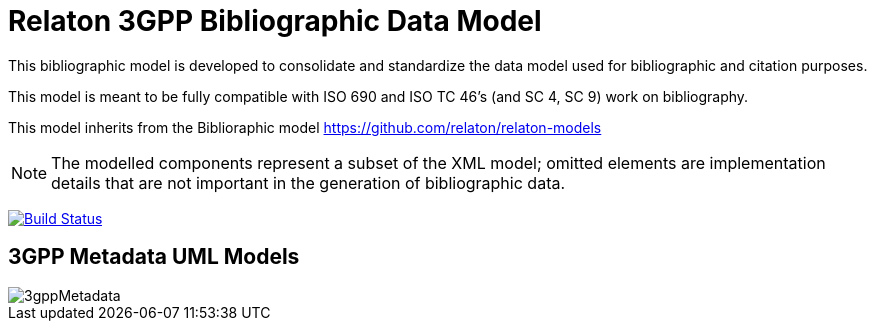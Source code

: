 = Relaton 3GPP Bibliographic Data Model

This bibliographic model is developed to consolidate and standardize
the data model used for bibliographic and citation purposes.

This model is meant to be fully compatible with ISO 690 and
ISO TC 46's (and SC 4, SC 9) work on bibliography.

This model inherits from the Biblioraphic model https://github.com/relaton/relaton-models

NOTE: The modelled components represent a subset of the XML model; omitted
elements are implementation details that are not important in the generation of
bibliographic data.

image:https://github.com/relaton/relaton-model-3gpp/workflows/make/badge.svg["Build Status", link="https://github.com/relaton/relaton-model-3gpp/actions/workflows/make.yml"]


== 3GPP Metadata UML Models

image::images/3gppMetadata.png[]
